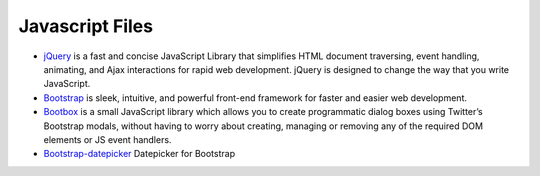 .. _javascript-description:

Javascript Files
================

* `jQuery`_ is a fast and concise JavaScript Library that simplifies HTML document traversing, event handling, animating, and Ajax interactions for rapid web development. jQuery is designed to change the way that you write JavaScript.

* `Bootstrap`_ is sleek, intuitive, and powerful front-end framework for faster and easier web development.

* `Bootbox`_ is a small JavaScript library which allows you to create programmatic dialog boxes using Twitter’s Bootstrap modals, without having to worry about creating, managing or removing any of the required DOM elements or JS event handlers.

* `Bootstrap-datepicker`_ Datepicker for Bootstrap


.. _`jQuery`: http://www.jquery.com/

.. _`Bootstrap`: http://www.twitter.github.com/bootstrap/

.. _`Bootbox`: http://www.bootboxjs.com/

.. _`Bootstrap-datepicker`: http://www.eyecon.ro/bootstrap-datepicker/

